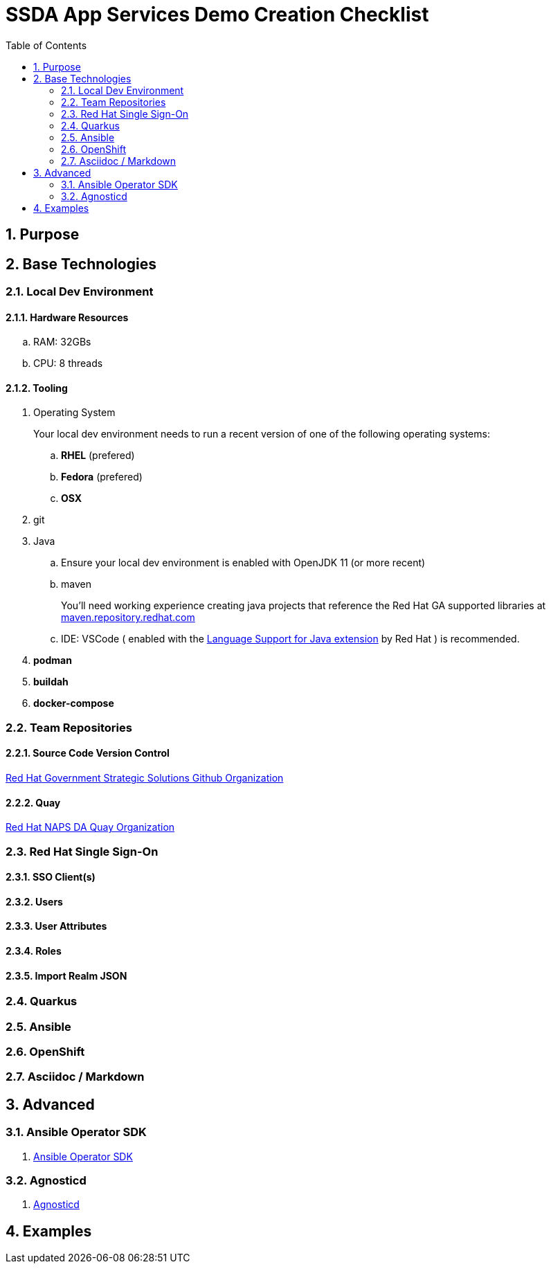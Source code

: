 :scrollbar:
:data-uri:
:toc2:
:linkattrs:

= SSDA App Services Demo Creation Checklist
:numbered:

== Purpose

== Base Technologies

=== Local Dev Environment

==== Hardware Resources

.. RAM:   32GBs
.. CPU:   8 threads

==== Tooling

. Operating System
+
Your local dev environment needs to run a recent version of one of the following operating systems: 

.. *RHEL* (prefered)
.. *Fedora* (prefered)
.. *OSX*

. git
. Java
.. Ensure your local dev environment is enabled with OpenJDK 11 (or more recent)
.. maven
+
You'll need working experience creating java projects that reference the Red Hat GA supported libraries at link:https://maven.repository.redhat.com/ga/[maven.repository.redhat.com]

.. IDE:  VSCode ( enabled with the link:https://marketplace.visualstudio.com/items?itemName=redhat.java[Language Support for Java extension] by Red Hat ) is recommended.


. *podman*
. *buildah*
. *docker-compose*

=== Team Repositories
==== Source Code Version Control

link:https://github.com/redhat-naps-da[Red Hat Government Strategic Solutions Github Organization]

==== Quay

link:https://quay.io/organization/redhat_naps_da[Red Hat NAPS DA Quay Organization]

=== Red Hat Single Sign-On

==== SSO Client(s)

==== Users

==== User Attributes

==== Roles

==== Import Realm JSON

=== Quarkus

=== Ansible

=== OpenShift

=== Asciidoc / Markdown


== Advanced

=== Ansible Operator SDK
. link:https://sdk.operatorframework.io/docs/building-operators/ansible/tutorial/[Ansible Operator SDK]

=== Agnosticd
. link:https://github.com/redhat-cop/agnosticd[Agnosticd]

== Examples
